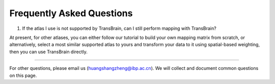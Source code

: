 Frequently Asked Questions
====================================

1. If the atlas I use is not supported by TransBrain, can I still perform mapping with TransBrain?

At present, for other atlases, you can either follow our tutorial to build your own mapping matrix from scratch, or alternatively, select a most similar supported atlas to yours and transform your data to it using spatial-based weighting, then you can use TransBrain directly.



~~~~ 

For other questions, please email us (huangshangzheng@ibp.ac.cn). We will collect and document common questions on this page.
